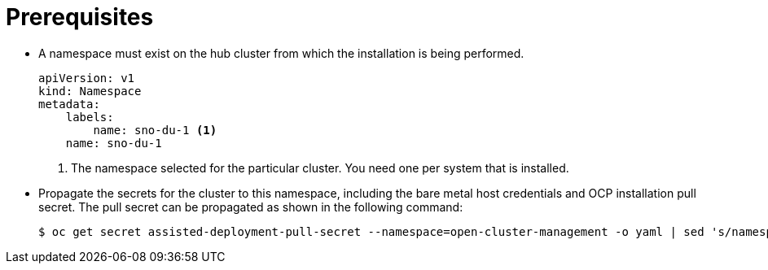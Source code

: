 // Module included in the following assemblies:
//
// *scalability_and_performance/sno-du-deploying-clusters-on-single-nodes.adoc

:_content-type: PROCEDURE
[id="sno-du-prerequisites_{context}"]
= Prerequisites

* A namespace must exist on the hub cluster from which the installation
is being performed.
+
[source,yaml]
----
apiVersion: v1
kind: Namespace
metadata:
    labels:
        name: sno-du-1 <1>
    name: sno-du-1
----
<1> The namespace selected for the particular cluster. You need one per system that is installed.

* Propagate the secrets for the cluster to this namespace, including the bare metal 
host credentials and OCP installation pull secret.
The pull secret can be propagated as shown in the following command:
+
[source,terminal]
----
$ oc get secret assisted-deployment-pull-secret --namespace=open-cluster-management -o yaml | sed 's/namespace: .*/namespace: {{ cluster_name }}/' | oc apply -f -
----
